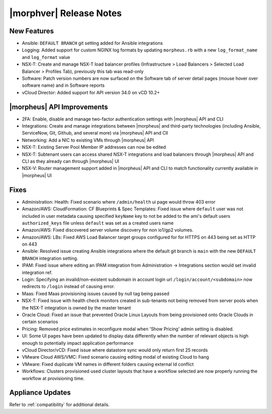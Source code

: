 .. _Release Notes:

************************
|morphver| Release Notes
************************

.. No highlights this time, small update
  .. include:: highlights.rst

New Features
============

- Ansible: ``DEFAULT BRANCH`` git setting added for Ansible integrations
- Logging: Added support for custom NGINX log formats by updating ``morpheus.rb`` with a new ``log_format_name`` and ``log_format`` value
- NSX-T: Create and manage NSX-T load balancer profiles (Infrastructure > Load Balancers > Selected Load Balancer > Profiles Tab), previously this tab was read-only
- Software: Patch version numbers are now surfaced on the Software tab of server detail pages (mouse hover over software name) and in Software reports
- vCloud Director: Added support for API version 34.0 on vCD 10.2+

|morpheus| API Improvements
===========================

- 2FA: Enable, disable and manage two-factor authentication settings with |morpheus| API and CLI
- Integrations: Create and manage integrations between |morpheus| and third-party technologies (including Ansible, ServiceNow, Git, Github, and several more) via |morpheus| API and ClI
- Networking: Add a NIC to existing VMs through |morpheus| API
- NSX-T: Existing Server Pool Member IP addresses can now be edited 
- NSX-T: Subtenant users can access shared NSX-T integrations and load balancers through |morpheus| API and CLI as they already can through |morpheus| UI
- NSX-V: Router management support added in |morpheus| API and CLI to match functionality currently available in |morpheus| UI

Fixes
=====

- Administration: Health: Fixed scenario where ``/admin/health`` ui page would throw 403 error
- Amazon/AWS: CloudFormation: CF Blueprints & Spec Templates: Fixed issue where ``default`` user was not included in user metadata causing specified ``keyName`` key to not be added to the ami's default users ``authorized_keys`` file unless ``default`` was set as a created users name
- Amazon/AWS: Fixed discovered server volume discovery for non io1/gp2 volumes.
- Amazon/AWS: LBs: Fixed AWS Load Balancer target groups configured for for HTTPS on 443 being set as HTTP on 443
- Ansible: Resolved issue creating Ansible integrations where the default git branch is ``main`` with the new ``DEFAULT BRANCH`` integration setting.
- IPAM: Fixed issue where editing an IPAM integration from Administration -> Integrations section would set invalid integration ref.
- Login: Specifying an invalid/non-existent subdomain in account login url ``/login/account/<subdomain>`` now redirects to ``/login`` instead of causing error. 
- Maas: Fixed Maas provisioning issues caused by null tag being passed
- NSX-T: Fixed issue with health check monitors created in sub-tenants not being removed from server pools when the NSX-T integration is owned by the master tenant 
- Oracle Cloud: Fixed an issue that prevented Oracle Linux Layouts from being provisioned onto Oracle Clouds in certain scenarios
- Pricing: Removed price estimates in reconfigure modal when 'Show Pricing' admin setting is disabled. 
- UI: Some UI pages have been updated to display data differently when the number of relevant objects is high enough to potentially impact application performance
- vCloud Director/vCD: Fixed issue where datastore sync would only return first 25 records
- VMware Cloud AWS/VMC: Fixed scenario causing editing modal of existing Cloud to hang
- VMware: Fixed duplicate VM names in different folders causing external Id conflict
- Workflows: Clusters provisioned used cluster layouts that have a workflow selected are now properly running the workflow at provisioning time. 



Appliance Updates
=================


Refer to :ref:`compatibility` for additional details.

..
 - Azure: Pricing fields removed for Service Plans where no pricing is available from Azure
 Amazon/AWS: CloudFormation: Fixed ``name`` tag value being set to logical id instead of tag value when ``name`` tag is specified in CF 
 ARM blueprint service catalog item throws app validation error
 Tags not being passed to Azure for SQL Server instance types
 Azure: Deploying instance into existing availability set fails
 Custom Options are not passed to Blueprints
 VMWare: Managed VM Hostname updates not synced into container record
 Tenant clone instance does not create provisioning approval
